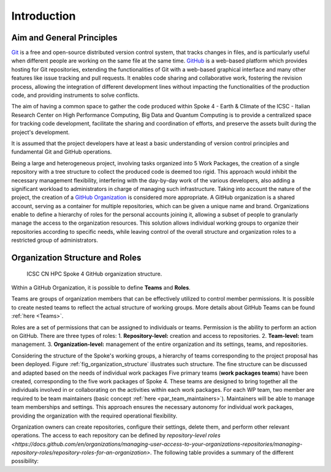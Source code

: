 ============
Introduction
============

Aim and General Principles
--------------------------

`Git <https://git-scm.com/>`_ is a free and open-source
distributed version control system, that tracks changes in files,
and is particularly useful when different people are working
on the same file at the same time.
`GitHub <https://github.com/>`_ is a web-based platform
which provides hosting for Git repositories,
extending the functionalities of Git with a web-based graphical interface
and many other features like issue tracking and pull requests.
It enables code sharing and collaborative work,
fostering the revision process, allowing the integration of
different development lines without impacting the
functionalities of the production code,
and providing instruments to solve conflicts.

The aim of having a common space to gather the code
produced within Spoke 4 - Earth & Climate of the
ICSC - Italian Research Center on High Performance Computing,
Big Data and Quantum Computing is to provide a centralized space
for tracking code development, facilitate the sharing and coordination of efforts,
and preserve the assets built during the project's development.

It is assumed that the project developers have at least a basic understanding
of version control principles and fundamental Git and GitHub operations.

Being a large and heterogeneous project, involving tasks organized
into 5 Work Packages, the creation of a single repository
with a tree structure to collect the produced code is deemed too rigid.
This approach would inhibit the necessary management flexibility,
interfering with the day-by-day work of the various developers, also adding
a significant workload to administrators in charge of managing such infrastructure.
Taking into account the nature of the project,
the creation of a
`GitHub Organization <https://docs.github.com/en/organizations/collaborating-with-groups-in-organizations/about-organizations>`_
is considered more appropriate.
A GitHub organization is a shared account, serving as a container
for multiple repositories, which can be given a unique name and brand.
Organizations enable to define a hierarchy of roles
for the personal accounts joining it,
allowing a subset of people to granularly manage
the access to the organization resources.
This solution allows individual working groups
to organize their repositories according to specific needs,
while leaving control of the overall structure and organization
roles to a restricted group of administrators.

Organization Structure and Roles
--------------------------------

.. fig_organization_structure:

.. figure:: CN-HPC_GitHub_organization_structure.png
   :name: organization_structure
   :width: 604
   :height: 306
   :alt: map to buried treasure

   ICSC CN HPC Spoke 4 GitHub organization structure.

Within a GitHub Organization, it is possible to define **Teams** and **Roles**. 

Teams are groups of organization members that can be
effectively utilized to control member permissions.
It is possible to create nested teams to reflect
the actual structure of working groups.
More details about GitHub Teams can be found :ref:`here <Teams>`.

Roles are a set of permissions that can be assigned to individuals or teams.
Permission is the ability to perform an action on GitHub.
There are three types of roles:
1.	**Repository-level:** creation and access to repositories.
2.	**Team-level:** team management.
3.	**Organization-level:** management of the entire organization and its settings, teams, and repositories.

Considering the structure of the Spoke's working groups,
a hierarchy of teams corresponding to the project proposal has been deployed.
Figure :ref:`fig_organization_structure` illustrates such structure.
The fine structure can be discussed and adapted based on
the needs of individual work packages
Five primary teams (**work packages teams**) have been created, corresponding to
the five work packages of Spoke 4.
These teams are designed to bring together all the individuals
involved in or collaborating on the activities within
each work packages.
For each WP team, two member are required to be team maintainers
(basic concept :ref:`here <par_team_maintainers>`).
Maintainers will be able to manage team memberships and settings.
This approach ensures the necessary autonomy for individual work packages,
providing the organization with the required operational flexibility.

Organization owners can create repositories, configure their settings,
delete them, and perform other relevant operations.
The access to each repository can be defined by `repository-level roles <https://docs.github.com/en/organizations/managing-user-access-to-your-organizations-repositories/managing-repository-roles/repository-roles-for-an-organization>`.
The following table provides a summary of the different possibility:

